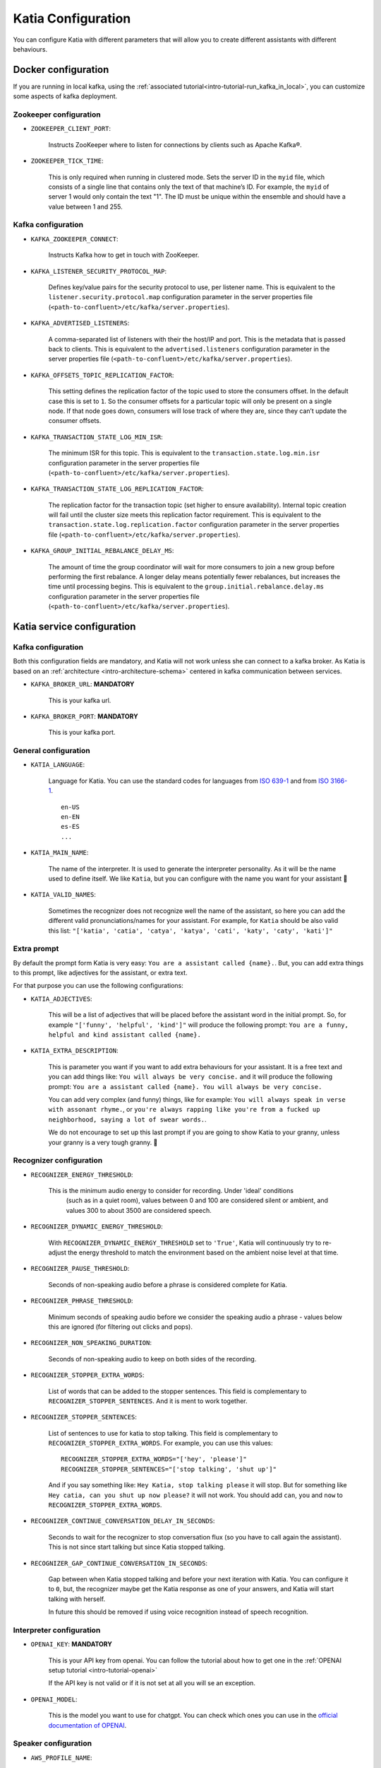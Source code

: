 .. _configuration:

===================
Katia Configuration
===================

You can configure Katia with different parameters that will allow you to create different
assistants with different behaviours.

.. _configuration-docker_configuration:

Docker configuration
====================

If you are running in local kafka, using the
:ref:`associated tutorial<intro-tutorial-run_kafka_in_local>`, you can customize some
aspects of kafka deployment.

.. _configuration-docker_configuration-zookeeper_configuration:

Zookeeper configuration
-----------------------

* ``ZOOKEEPER_CLIENT_PORT``:

    Instructs ZooKeeper where to listen for connections by clients such as Apache Kafka®.

* ``ZOOKEEPER_TICK_TIME``:

    This is only required when running in clustered mode. Sets the server ID in the
    ``myid`` file, which consists of a single line that contains only the text of that
    machine’s ID. For example, the ``myid`` of server 1 would only contain the text "1".
    The ID must be unique within the ensemble and should have a value between 1 and 255.

.. _configuration-docker_configuration-kafka_configuration:

Kafka configuration
-------------------

* ``KAFKA_ZOOKEEPER_CONNECT``:

    Instructs Kafka how to get in touch with ZooKeeper.

* ``KAFKA_LISTENER_SECURITY_PROTOCOL_MAP``:

    Defines key/value pairs for the security protocol to use, per listener name. This is
    equivalent to the ``listener.security.protocol.map`` configuration parameter in the
    server properties file (``<path-to-confluent>/etc/kafka/server.properties``).

* ``KAFKA_ADVERTISED_LISTENERS``:

    A comma-separated list of listeners with their the host/IP and port. This is the
    metadata that is passed back to clients. This is equivalent to the
    ``advertised.listeners`` configuration parameter in the server properties file
    (``<path-to-confluent>/etc/kafka/server.properties``).

* ``KAFKA_OFFSETS_TOPIC_REPLICATION_FACTOR``:

    This setting defines the replication factor of the topic used to store the consumers
    offset. In the default case this is set to ``1``. So the consumer offsets for a
    particular topic will only be present on a single node. If that node goes down,
    consumers will lose track of where they are, since they can’t update the consumer
    offsets.

* ``KAFKA_TRANSACTION_STATE_LOG_MIN_ISR``:

    The minimum ISR for this topic. This is equivalent to the
    ``transaction.state.log.min.isr`` configuration parameter in the server properties
    file (``<path-to-confluent>/etc/kafka/server.properties``).

* ``KAFKA_TRANSACTION_STATE_LOG_REPLICATION_FACTOR``:

    The replication factor for the transaction topic (set higher to ensure availability).
    Internal topic creation will fail until the cluster size meets this replication factor
    requirement. This is equivalent to the ``transaction.state.log.replication.factor``
    configuration parameter in the server properties file
    (``<path-to-confluent>/etc/kafka/server.properties``).

* ``KAFKA_GROUP_INITIAL_REBALANCE_DELAY_MS``:

    The amount of time the group coordinator will wait for more consumers to join a new
    group before performing the first rebalance. A longer delay means potentially fewer
    rebalances, but increases the time until processing begins. This is equivalent to the
    ``group.initial.rebalance.delay.ms`` configuration parameter in the server properties
    file (``<path-to-confluent>/etc/kafka/server.properties``).

.. _configuration-katia_configuration:


Katia service configuration
===========================

.. _configuration-katia_configuration-kafka_configuration:

Kafka configuration
-------------------

Both this configuration fields are mandatory, and Katia will not work unless she can
connect to a kafka broker. As Katia is based on an :ref:`architecture
<intro-architecture-schema>` centered in kafka communication between services.

* ``KAFKA_BROKER_URL``: **MANDATORY**

    This is your kafka url.

* ``KAFKA_BROKER_PORT``: **MANDATORY**

    This is your kafka port.


.. _configuration-katia_configuration-general_configuration:

General configuration
---------------------

* ``KATIA_LANGUAGE``:

    Language for Katia. You can use the standard codes for languages from
    `ISO 639-1 <https://es.wikipedia.org/wiki/ISO_639-1>`_ and from
    `ISO 3166-1 <https://es.wikipedia.org/wiki/ISO_3166-1>`_.

    ::

        en-US
        en-EN
        es-ES
        ...

* ``KATIA_MAIN_NAME``:

    The name of the interpreter. It is used to generate the interpreter personality.
    As it will be the name used to define itself. We like ``Katia``, but you can
    configure with the name you want for your assistant 🙂

* ``KATIA_VALID_NAMES``:

    Sometimes the recognizer does not recognize well the name of the assistant, so here
    you can add the different valid pronunciations/names for your assistant. For example,
    for ``Katia`` should be also valid this list:
    ``"['katia', 'catia', 'catya', 'katya', 'cati', 'katy', 'caty', 'kati']"``

.. _configuration-katia_configuration-extra_prompt:

Extra prompt
------------

By default the prompt form Katia is very easy: ``You are a assistant called {name}.``.
But, you can add extra things to this prompt, like adjectives for the assistant, or extra
text.

For that purpose you can use the following configurations:

* ``KATIA_ADJECTIVES``:

    This will be a list of adjectives that will be placed before the assistant word in
    the initial prompt. So, for example ``"['funny', 'helpful', 'kind']"`` will produce
    the following prompt: ``You are a funny, helpful and kind assistant called {name}.``

* ``KATIA_EXTRA_DESCRIPTION``:

    This is parameter you want if you want to add extra behaviours for your assistant.
    It is a free text and you can add things like: ``You will always be very concise.``
    and it will produce the following prompt:
    ``You are a assistant called {name}. You will always be very concise.``

    You can add very complex (and funny) things, like for example:
    ``You will always speak in verse with assonant rhyme.``, or
    ``you're always rapping like you're from a fucked up neighborhood, saying a lot of
    swear words.``.

    We do not encourage to set up this last prompt if you are going to show
    Katia to your granny, unless your granny is a very tough granny. 👵

.. _configuration-katia_configuration-recognizer_configuration:

Recognizer configuration
------------------------

* ``RECOGNIZER_ENERGY_THRESHOLD``:

   This is the minimum audio energy to consider for recording. Under 'ideal' conditions
    (such as in a quiet room), values between 0 and 100 are considered silent or ambient,
    and values 300 to about 3500 are considered speech.

* ``RECOGNIZER_DYNAMIC_ENERGY_THRESHOLD``:

    With ``RECOGNIZER_DYNAMIC_ENERGY_THRESHOLD`` set to ``'True'``, Katia will
    continuously try to re-adjust the energy threshold to match the environment based on
    the ambient noise level at that time.

* ``RECOGNIZER_PAUSE_THRESHOLD``:

    Seconds of non-speaking audio before a phrase is considered complete for Katia.

* ``RECOGNIZER_PHRASE_THRESHOLD``:

    Minimum seconds of speaking audio before we consider the speaking audio a phrase -
    values below this are ignored (for filtering out clicks and pops).

* ``RECOGNIZER_NON_SPEAKING_DURATION``:

    Seconds of non-speaking audio to keep on both sides of the recording.

* ``RECOGNIZER_STOPPER_EXTRA_WORDS``:

    List of words that can be added to the stopper sentences. This field is complementary
    to ``RECOGNIZER_STOPPER_SENTENCES``. And it is ment to work together.

* ``RECOGNIZER_STOPPER_SENTENCES``:

    List of sentences to use for katia to stop talking. This field is complementary to
    ``RECOGNIZER_STOPPER_EXTRA_WORDS``. For example, you can use this values:

    ::

        RECOGNIZER_STOPPER_EXTRA_WORDS="['hey', 'please']"
        RECOGNIZER_STOPPER_SENTENCES="['stop talking', 'shut up']"

    And if you say something like: ``Hey Katia, stop talking please`` it will stop. But
    for something like ``Hey catia, can you shut up now please?`` it will not work. You
    should add ``can``, ``you`` and ``now`` to ``RECOGNIZER_STOPPER_EXTRA_WORDS``.

* ``RECOGNIZER_CONTINUE_CONVERSATION_DELAY_IN_SECONDS``:

    Seconds to wait for the recognizer to stop conversation flux (so you have to call
    again the assistant). This is not since start talking but since Katia stopped talking.

* ``RECOGNIZER_GAP_CONTINUE_CONVERSATION_IN_SECONDS``:

    Gap between when Katia stopped talking and before your next iteration with Katia.
    You can configure it to ``0``, but, the recognizer maybe get the Katia response as one
    of your answers, and Katia will start talking with herself.

    In future this should be removed if using voice recognition instead of speech
    recognition.

.. _configuration-katia_configuration-interpreter_configuration:

Interpreter configuration
-------------------------

* ``OPENAI_KEY``: **MANDATORY**

    This is your API key from openai. You can follow the tutorial about how to get one in
    the :ref:`OPENAI setup tutorial <intro-tutorial-openai>`

    If the API key is not valid or if it is not set at all you will se an exception.

* ``OPENAI_MODEL``:

    This is the model you want to use for chatgpt. You can check which ones you can use in
    the `official documentation of OPENAI
    <https://platform.openai.com/docs/models/overview>`_.

.. _configuration-katia_configuration-speaker_configuration:

Speaker configuration
---------------------

* ``AWS_PROFILE_NAME``:

    This is your AWS profile for the speaker. You can follow the :ref:`tutorial
    <intro-tutorial-aws>` to get this well configured.

* ``AWS_VOICE_NAME``:

    This is the model you want to use from Polly for your voice. You can pick one of the
    `available ones <https://docs.aws.amazon.com/polly/latest/dg/voicelist.html>`_
    provided by AWS Polly. (``Name/ID`` value)

    Remember that some of the voices does not support neural voice, so make sure you
    configure this value according to the ``AWS_ENGINE``

* ``AWS_ENGINE``:

    This is the type of engine you want to use for AWS Polly. The two values accepted are
    ``neural`` or ``standard``. You can check the differences `here
    <https://docs.aws.amazon.com/polly/latest/dg/NTTS-main.html>`_.





